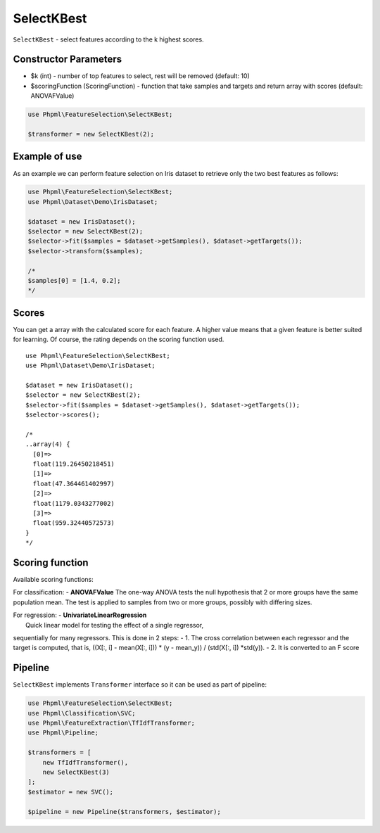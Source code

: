 SelectKBest
===========

``SelectKBest`` - select features according to the k highest scores.

Constructor Parameters
----------------------

-  $k (int) - number of top features to select, rest will be removed
   (default: 10)
-  $scoringFunction (ScoringFunction) - function that take samples and
   targets and return array with scores (default: ANOVAFValue)

.. code:: php

    use Phpml\FeatureSelection\SelectKBest;

    $transformer = new SelectKBest(2);

Example of use
--------------

As an example we can perform feature selection on Iris dataset to
retrieve only the two best features as follows:

.. code:: php

    use Phpml\FeatureSelection\SelectKBest;
    use Phpml\Dataset\Demo\IrisDataset;

    $dataset = new IrisDataset();
    $selector = new SelectKBest(2);
    $selector->fit($samples = $dataset->getSamples(), $dataset->getTargets());
    $selector->transform($samples);

    /*
    $samples[0] = [1.4, 0.2]; 
    */

Scores
------

You can get a array with the calculated score for each feature. A higher
value means that a given feature is better suited for learning. Of
course, the rating depends on the scoring function used.

::

    use Phpml\FeatureSelection\SelectKBest;
    use Phpml\Dataset\Demo\IrisDataset;

    $dataset = new IrisDataset();
    $selector = new SelectKBest(2);
    $selector->fit($samples = $dataset->getSamples(), $dataset->getTargets());
    $selector->scores();

    /*
    ..array(4) {
      [0]=>
      float(119.26450218451)
      [1]=>
      float(47.364461402997)
      [2]=>
      float(1179.0343277002)
      [3]=>
      float(959.32440572573)
    } 
    */

Scoring function
----------------

Available scoring functions:

For classification: - **ANOVAFValue** The one-way ANOVA tests the null
hypothesis that 2 or more groups have the same population mean. The test
is applied to samples from two or more groups, possibly with differing
sizes.

| For regression: - **UnivariateLinearRegression**
|  Quick linear model for testing the effect of a single regressor,
sequentially for many regressors. This is done in 2 steps: - 1. The
cross correlation between each regressor and the target is computed,
that is, ((X[:, i] - mean(X[:, i])) \* (y - mean\_y)) / (std(X[:, i])
\*std(y)). - 2. It is converted to an F score

Pipeline
--------

``SelectKBest`` implements ``Transformer`` interface so it can be used
as part of pipeline:

.. code:: php

    use Phpml\FeatureSelection\SelectKBest;
    use Phpml\Classification\SVC;
    use Phpml\FeatureExtraction\TfIdfTransformer;
    use Phpml\Pipeline;

    $transformers = [
        new TfIdfTransformer(),
        new SelectKBest(3)
    ];
    $estimator = new SVC();

    $pipeline = new Pipeline($transformers, $estimator);

